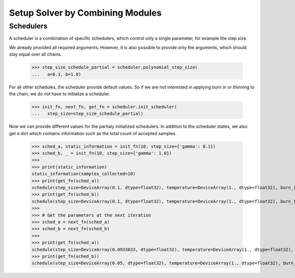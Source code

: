 Setup Solver by Combining Modules
==================================

Schedulers
-----------

A scheduler is a combination of specific schedulers, which control only a single
parameter, for example the step size.

.. doctest::

  >>> from jax_sgmc import scheduler
  >>>
  >>> step_size_schedule = scheduler.polynomial_step_size(
  ...   a=0.1, b=1.0, gamma=0.33)

We already provided all required arguments. However, it is also possible to
provide only the arguments, which should stay equal over all chains.

  >>> step_size_schedule_partial = scheduler.polynomial_step_size(
  ...   a=0.1, b=1.0)

For all other schedules, the scheduler provide default values. So if we are not
interested in applying burn in or thinning to the chain, we do not have to
initialize a scheduler.

  >>> init_fn, next_fn, get_fn = scheduler.init_scheduler(
  ...   step_size=step_size_schedule_partial)

Now we can provide different values for the partialy initialized schedulers.
In addition to the scheduler states, we also get a dict which contains
information such as the total count of accepted samples.

  >>> sched_a, static_information = init_fn(10, step_size={'gamma': 0.1})
  >>> sched_b, _ = init_fn(10, step_size={'gamma': 1.0})
  >>>
  >>> print(static_information)
  static_information(samples_collected=10)
  >>> print(get_fn(sched_a))
  schedule(step_size=DeviceArray(0.1, dtype=float32), temperature=DeviceArray(1., dtype=float32), burn_in=DeviceArray(1., dtype=float32), accept=DeviceArray(True, dtype=bool))
  >>> print(get_fn(sched_b))
  schedule(step_size=DeviceArray(0.1, dtype=float32), temperature=DeviceArray(1., dtype=float32), burn_in=DeviceArray(1., dtype=float32), accept=DeviceArray(True, dtype=bool))
  >>>
  >>> # Get the parameters at the next iteration
  >>> sched_a = next_fn(sched_a)
  >>> sched_b = next_fn(sched_b)
  >>>
  >>> print(get_fn(sched_a))
  schedule(step_size=DeviceArray(0.0933033, dtype=float32), temperature=DeviceArray(1., dtype=float32), burn_in=DeviceArray(1., dtype=float32), accept=DeviceArray(True, dtype=bool))
  >>> print(get_fn(sched_b))
  schedule(step_size=DeviceArray(0.05, dtype=float32), temperature=DeviceArray(1., dtype=float32), burn_in=DeviceArray(1., dtype=float32), accept=DeviceArray(True, dtype=bool))
